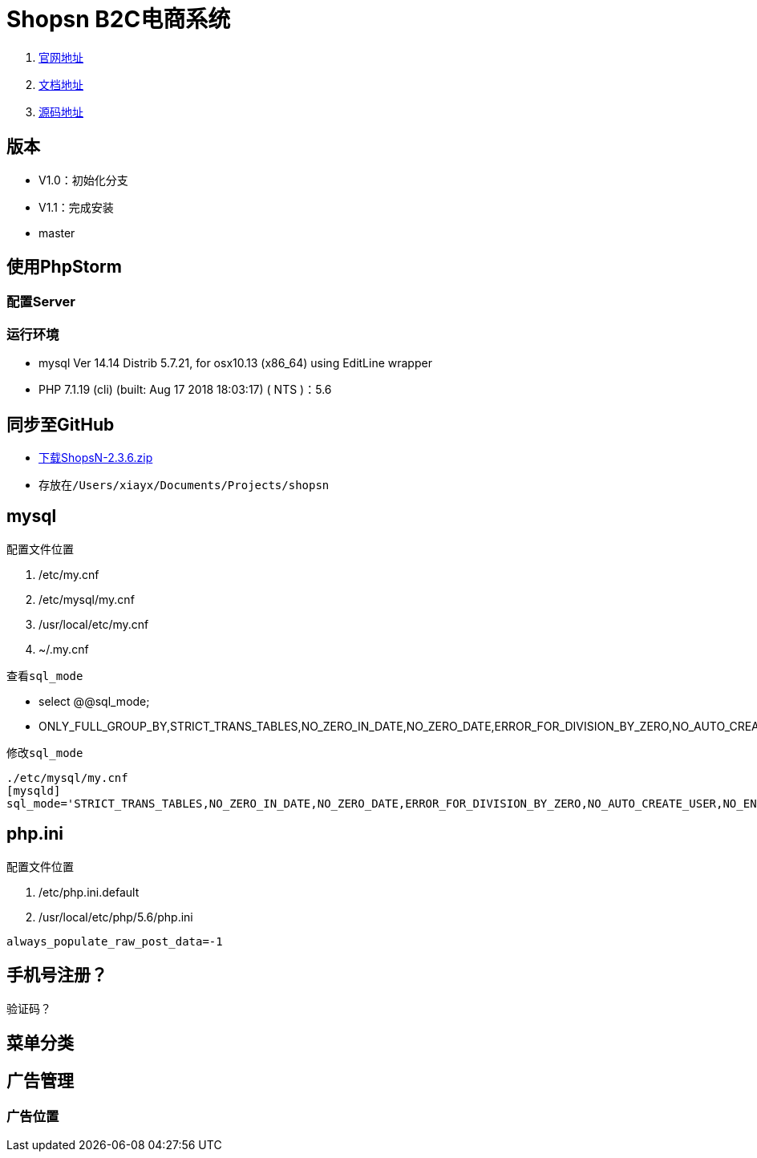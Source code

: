 = Shopsn B2C电商系统

. http://www.shopsn.net[官网地址]
. http://www.shopsn.net/doc/home/article/index/category/blog.html[文档地址]
. https://pan.baidu.com/s/1c3L1kfm#list/path=%2F[源码地址]

== 版本
* V1.0：初始化分支
* V1.1：完成安装
* master

== 使用PhpStorm

=== 配置Server
=== 运行环境
* mysql  Ver 14.14 Distrib 5.7.21, for osx10.13 (x86_64) using  EditLine wrapper
* PHP 7.1.19 (cli) (built: Aug 17 2018 18:03:17) ( NTS )：5.6

== 同步至GitHub
* https://pan.baidu.com/s/1c3L1kfm#list/path=%2FShopsN%2FShopsN%E5%8D%95%E5%95%86%E6%88%B7B2C%E5%95%86%E5%9F%8E%E7%B3%BB%E7%BB%9F%2FShopsN2.3.6%E5%AE%8C%E6%95%B4%E7%89%88[下载ShopsN-2.3.6.zip]
* 存放在``/Users/xiayx/Documents/Projects/shopsn``

== mysql
.配置文件位置
. /etc/my.cnf
. /etc/mysql/my.cnf
. /usr/local/etc/my.cnf
. ~/.my.cnf

.查看``sql_mode``
* select @@sql_mode;
* ONLY_FULL_GROUP_BY,STRICT_TRANS_TABLES,NO_ZERO_IN_DATE,NO_ZERO_DATE,ERROR_FOR_DIVISION_BY_ZERO,NO_AUTO_CREATE_USER,NO_ENGINE_SUBSTITUTION

.修改``sql_mode``
----
./etc/mysql/my.cnf
[mysqld]
sql_mode='STRICT_TRANS_TABLES,NO_ZERO_IN_DATE,NO_ZERO_DATE,ERROR_FOR_DIVISION_BY_ZERO,NO_AUTO_CREATE_USER,NO_ENGINE_SUBSTITUTION'
----

== php.ini
.配置文件位置
. /etc/php.ini.default
. /usr/local/etc/php/5.6/php.ini

``always_populate_raw_post_data=-1``

== 手机号注册？
验证码？

== 菜单分类

== 广告管理
=== 广告位置
.PC首页 广告2


